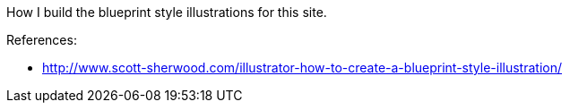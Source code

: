 :title: Inkscape: How to create a Blueprint style illustration
:slug: inkscape-how-to-create-a-blueprint-style-illustration
:date: 2013-04-28 19:15:56
:tags: inkscape, drawing, frontend
:status: draft

How I build the blueprint style illustrations for this site.

References:

* http://www.scott-sherwood.com/illustrator-how-to-create-a-blueprint-style-illustration/[http://www.scott-sherwood.com/illustrator-how-to-create-a-blueprint-style-illustration/]

